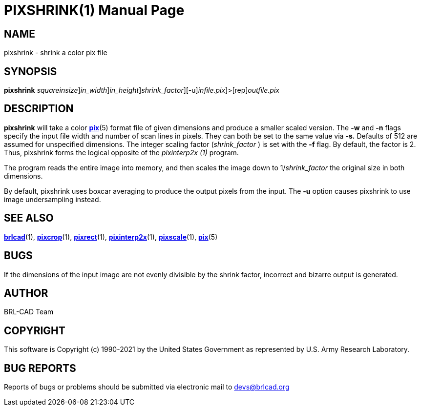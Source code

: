 = PIXSHRINK(1)
BRL-CAD Team
:doctype: manpage
:man manual: BRL-CAD
:man source: BRL-CAD
:page-layout: base

== NAME

pixshrink - shrink a color pix file

== SYNOPSIS

*[cmd]#pixshrink#* [-s [rep]_squareinsize_][-w [rep]_in_width_][-n [rep]_in_height_][-f [rep]_shrink_factor_][-u][[rep]_infile.pix_]>[rep]_outfile.pix_

== DESCRIPTION

*[cmd]#pixshrink#* will take a color xref:man:5/pix.adoc[*pix*](5) format file of given dimensions and produce a smaller scaled version. The *[opt]#-w#* and *[opt]#-n#* flags specify the input file width and number of scan lines in pixels. They can both be set to the same value via *[opt]#-s.#* Defaults of 512 are assumed for unspecified dimensions. The integer scaling factor ([rep]_shrink_factor_ ) is set with the *[opt]#-f#* flag.  By default, the factor is 2.  Thus, pixshrink forms the logical opposite of the __pixinterp2x (1)__ program.

The program reads the entire image into memory, and then scales the image down to 1/[rep]_shrink_factor_  the original size in both dimensions.

By default, pixshrink uses boxcar averaging to produce the output pixels from the input.  The *[opt]#-u#* option causes pixshrink to use image undersampling instead.

== SEE ALSO

xref:man:1/brlcad.adoc[*brlcad*](1), xref:man:1/pixcrop.adoc[*pixcrop*](1), xref:man:1/pixrect.adoc[*pixrect*](1), xref:man:1/pixinterp2x.adoc[*pixinterp2x*](1), xref:man:1/pixscale.adoc[*pixscale*](1), xref:man:5/pix.adoc[*pix*](5)

== BUGS

If the dimensions of the input image are not evenly divisible by the shrink factor, incorrect and bizarre output is generated.

== AUTHOR

BRL-CAD Team

== COPYRIGHT

This software is Copyright (c) 1990-2021 by the United States Government as represented by U.S. Army Research Laboratory.

== BUG REPORTS

Reports of bugs or problems should be submitted via electronic mail to mailto:devs@brlcad.org[]